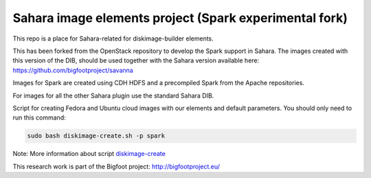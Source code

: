 Sahara image elements project (Spark experimental fork)
=======================================================

This repo is a place for Sahara-related for diskimage-builder elements.

This has been forked from the OpenStack repository to develop the Spark support in Sahara. The images created with this version of the DIB,
should be used together with the Sahara version available here: https://github.com/bigfootproject/savanna

Images for Spark are created using CDH HDFS and a precompiled Spark from the Apache repositories.

For images for all the other Sahara plugin use the standard Sahara DIB.

Script for creating Fedora and Ubuntu cloud images with our elements and default parameters. You should only need to run this command:

.. sourcecode:: bash

    sudo bash diskimage-create.sh -p spark

Note: More information about script `diskimage-create <https://github.com/openstack/sahara-image-elements/blob/master/diskimage-create/README.rst>`_

This research work is part of the Bigfoot project: http://bigfootproject.eu/
